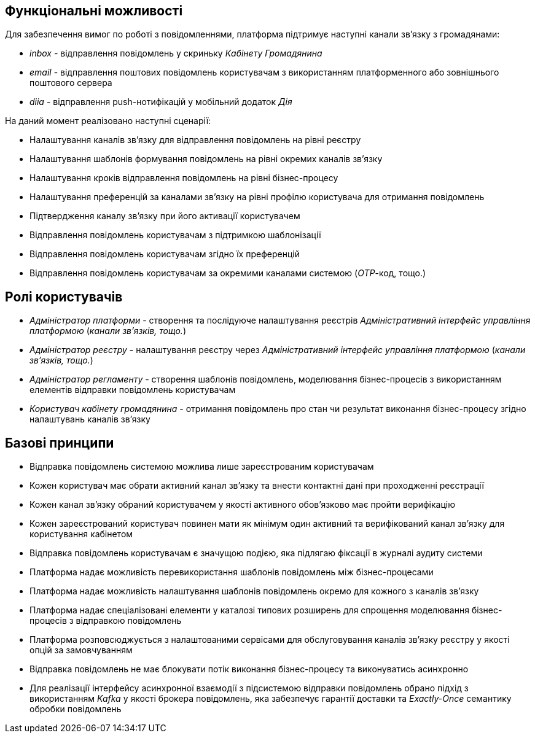 == Функціональні можливості

Для забезпечення вимог по роботі з повідомленнями, платформа підтримує наступні канали зв'язку з громадянами:

- _inbox_ - відправлення повідомлень у скриньку _Кабінету Громадянина_
- _email_ - відправлення поштових повідомлень користувачам з використанням платформенного або зовнішнього поштового сервера
- _diia_ - відправлення push-нотифікацій у мобільний додаток _Дія_

На даний момент реалізовано наступні сценарії:

- Налаштування каналів зв'язку для відправлення повідомлень на рівні реєстру
- Налаштування шаблонів формування повідомлень на рівні окремих каналів зв'язку
- Налаштування кроків відправлення повідомлень на рівні бізнес-процесу
- Налаштування преференцій за каналами зв'язку на рівні профілю користувача для отримання повідомлень
- Підтвердження каналу зв'язку при його активації користувачем
- Відправлення повідомлень користувачам з підтримкою шаблонізації
- Відправлення повідомлень користувачам згідно їх преференцій
- Відправлення повідомлень користувачам за окремими каналами системою (_OTP_-код, тощо.)

== Ролі користувачів

- _Адміністратор платформи_ - створення та послідуюче налаштування реєстрів _Адміністративний інтерфейс управління платформою_ (_канали зв'язків, тощо._)
- _Адміністратор реєстру_ - налаштування реєстру через _Адміністративний інтерфейс управління платформою_ (_канали зв'язків, тощо._)
- _Адміністратор регламенту_ - створення шаблонів повідомлень, моделювання бізнес-процесів з використанням елементів відправки повідомлень користувачам
- _Користувач кабінету громадянина_ - отримання повідомлень про стан чи результат виконання бізнес-процесу згідно налаштувань каналів зв'язку

== Базові принципи

* Відправка повідомлень системою можлива лише зареєстрованим користувачам
* Кожен користувач має обрати активний канал зв'язку та внести контактні дані при проходженні реєстрації
* Кожен канал зв'язку обраний користувачем у якості активного обов'язково має пройти верифікацію
* Кожен зареєстрований користувач повинен мати як мінімум один активний та верифікований канал зв'язку для користування кабінетом
* Відправка повідомлень користувачам є значущою подією, яка підлягаю фіксації в журналі аудиту системи
* Платформа надає можливість перевикористання шаблонів повідомлень між бізнес-процесами
* Платформа надає можливість налаштування шаблонів повідомлень окремо для кожного з каналів зв'язку
* Платформа надає спеціалізовані елементи у каталозі типових розширень для спрощення моделювання бізнес-процесів з відправкою повідомлень
* Платформа розповсюджується з налаштованими сервісами для обслуговування каналів зв'язку реєстру у якості опцій за замовчуванням
* Відправка повідомлень не має блокувати потік виконання бізнес-процесу та виконуватись асинхронно
* Для реалізації інтерфейсу асинхронної взаємодії з підсистемою відправки повідомлень обрано підхід з використанням _Kafka_ у якості брокера повідомлень, яка забезпечує гарантії доставки та _Exactly-Once_ семантику обробки повідомлень

